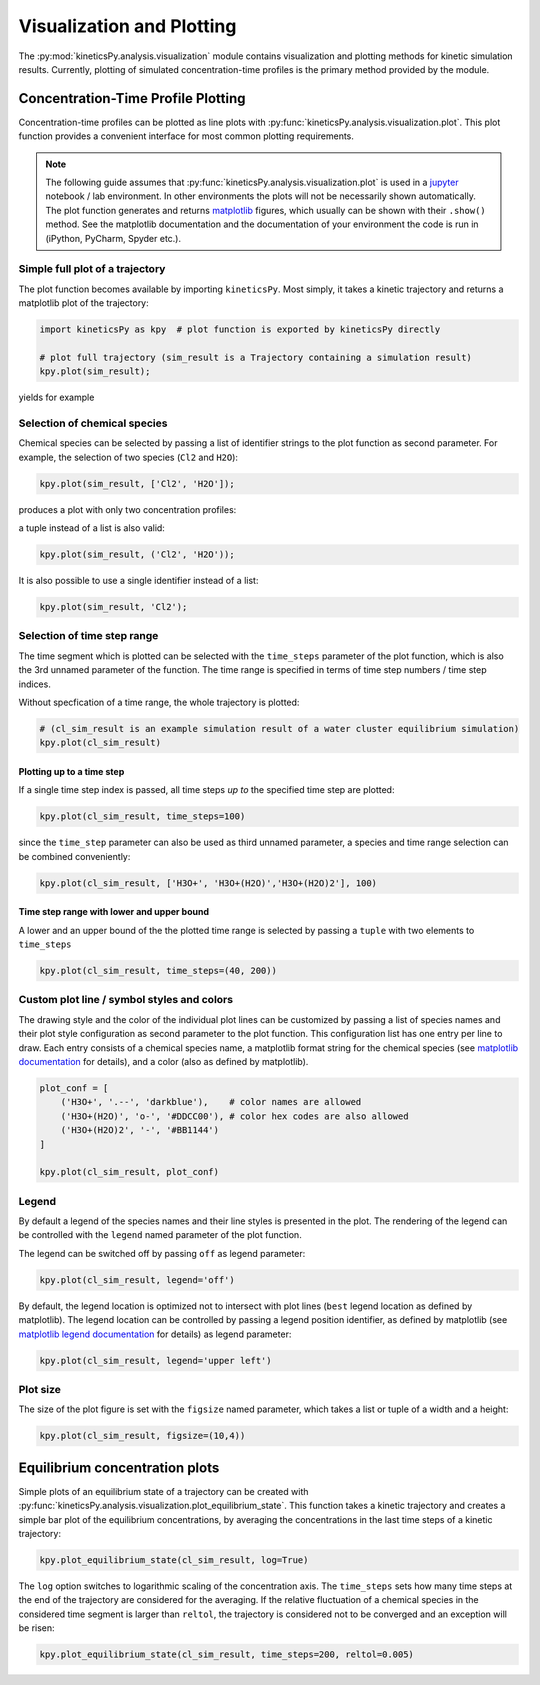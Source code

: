 .. _usersguide-visualization:

==========================
Visualization and Plotting
==========================

The :py:mod:`kineticsPy.analysis.visualization` module contains visualization and plotting methods for kinetic simulation results. Currently, plotting of simulated concentration-time profiles is the primary method provided by the module. 


Concentration-Time Profile Plotting
=====================================

Concentration-time profiles can be plotted as line plots with :py:func:`kineticsPy.analysis.visualization.plot`. This plot function provides a convenient interface for most common plotting requirements. 

.. note::
    The following guide assumes that :py:func:`kineticsPy.analysis.visualization.plot` is used in a `jupyter <https://jupyter.org/>`_ notebook / lab environment. In other environments the plots will not be necessarily shown automatically. The plot function generates and returns `matplotlib <https://matplotlib.org/>`_ figures, which usually can be shown with their ``.show()`` method. See the matplotlib documentation and the documentation of your environment the code is run in (iPython, PyCharm, Spyder etc.). 

--------------------------------
Simple full plot of a trajectory 
--------------------------------

The plot function becomes available by importing ``kineticsPy``. Most simply, it takes a kinetic trajectory and returns a matplotlib plot of the trajectory:

.. code-block:: python

    import kineticsPy as kpy  # plot function is exported by kineticsPy directly

    # plot full trajectory (sim_result is a Trajectory containing a simulation result)
    kpy.plot(sim_result);

yields for example

.. image:: images/concentration_plot_base_01.svg
    :alt: Simple line plot of an example trajectory

-----------------------------
Selection of chemical species
-----------------------------

Chemical species can be selected by passing a list of identifier strings to the plot function as second parameter. For example, the selection of two species (``Cl2`` and ``H2O``): 

.. code-block:: python

    kpy.plot(sim_result, ['Cl2', 'H2O']);


produces a plot with only two concentration profiles: 

.. image:: images/concentration_plot_species_selection_01.svg
    :alt: Simple line plot of an example trajectory with two species selected


a tuple instead of a list is also valid:

.. code-block:: python

    kpy.plot(sim_result, ('Cl2', 'H2O'));


It is also possible to use a single identifier instead of a list:

.. code-block:: python

    kpy.plot(sim_result, 'Cl2');

.. image:: images/concentration_plot_species_selection_02.svg
    :alt: Simple line plot of an example trajectory with only one species selected


----------------------------
Selection of time step range
----------------------------

The time segment which is plotted can be selected with the ``time_steps`` parameter of the plot function, which is also the 3rd unnamed parameter of the function. The time range is specified in terms of time step numbers / time step indices. 

Without specfication of a time range, the whole trajectory is plotted: 

.. code-block:: python 

    # (cl_sim_result is an example simulation result of a water cluster equilibrium simulation)
    kpy.plot(cl_sim_result)

.. image:: images/concentration_plot_time_selection_01.svg
    :alt: Full water cluster trajectory


Plotting up to a time step
--------------------------

If a single time step index is passed, all time steps *up to* the specified time step are plotted: 

.. code-block:: python 

    kpy.plot(cl_sim_result, time_steps=100)

.. image:: images/concentration_plot_time_selection_02.svg
    :alt: Water cluster trajectory with final time step selected 

since the ``time_step`` parameter can also be used as third unnamed parameter, a species and time range selection can be combined conveniently: 

.. code-block:: python 

    kpy.plot(cl_sim_result, ['H3O+', 'H3O+(H2O)','H3O+(H2O)2'], 100)

.. image:: images/concentration_plot_time_selection_03.svg
    :alt: Water cluster trajectory with final time step and chemical species selected 


Time step range with lower and upper bound
------------------------------------------

A lower and an upper bound of the the plotted time range is selected by passing a ``tuple`` with two elements to ``time_steps``

.. code-block:: python 

    kpy.plot(cl_sim_result, time_steps=(40, 200))

.. image:: images/concentration_plot_time_selection_04.svg
    :alt: Water cluster trajectory with lower and upper bound selected


-------------------------------------------
Custom plot line / symbol styles and colors
-------------------------------------------

The drawing style and the color of the individual plot lines can be customized by passing a list of species names and their plot style configuration as second parameter to the plot function. This configuration list has one entry per line to draw. Each entry consists of a chemical species name, a matplotlib format string for the chemical species (see `matplotlib documentation <https://matplotlib.org/stable/api/_as_gen/matplotlib.pyplot.plot.html#matplotlib.pyplot.plot>`_ for details), and a color (also as defined by matplotlib).

.. code-block:: python 

    plot_conf = [
        ('H3O+', '.--', 'darkblue'),    # color names are allowed
        ('H3O+(H2O)', 'o-', '#DDCC00'), # color hex codes are also allowed
        ('H3O+(H2O)2', '-', '#BB1144')
    ]

    kpy.plot(cl_sim_result, plot_conf)

.. image:: images/concentration_plot_line_styles_01.svg
    :alt: Water cluster trajectory with custom line / symbol styles


------
Legend
------

By default a legend of the species names and their line styles is presented in the plot. The rendering of the legend can be controlled with the ``legend`` named parameter of the plot function. 

The legend can be switched off by passing ``off``  as legend parameter:


.. code-block:: python 

    kpy.plot(cl_sim_result, legend='off')

.. image:: images/concentration_plot_additional_parameters_01.svg
    :alt: Water cluster trajectory without legend


By default, the legend location is optimized not to intersect with plot lines (``best`` legend location as defined by matplotlib). The legend location can be controlled by passing a legend position identifier, as defined by matplotlib (see `matplotlib legend documentation <https://matplotlib.org/stable/api/_as_gen/matplotlib.axes.Axes.legend.html#matplotlib.axes.Axes.legend>`_ for details) as legend parameter:

.. code-block:: python 

    kpy.plot(cl_sim_result, legend='upper left')

.. image:: images/concentration_plot_additional_parameters_02.svg
    :alt: Water cluster trajectory with custom legend location


---------
Plot size
---------

The size of the plot figure is set with the ``figsize`` named parameter, which takes a list or tuple of a width and a height: 

.. code-block:: python 

    kpy.plot(cl_sim_result, figsize=(10,4))

.. image:: images/concentration_plot_additional_parameters_03.svg
    :alt: Water cluster trajectory with custom width and height



Equilibrium concentration plots
===============================

Simple plots of an equilibrium state of a trajectory can be created with :py:func:`kineticsPy.analysis.visualization.plot_equilibrium_state`. This function takes a kinetic trajectory and creates a simple bar plot of the equilibrium concentrations, by averaging the concentrations in the last time steps of a kinetic trajectory:

.. code-block:: python 

    kpy.plot_equilibrium_state(cl_sim_result, log=True)

.. image:: images/equilibrium_state_plot_01.svg
    :alt: Equilibrium state concentration plot

The ``log`` option switches to logarithmic scaling of the concentration axis. The ``time_steps`` sets how many time steps at the end of the trajectory are considered for the averaging. If the relative fluctuation of a chemical species in the considered time segment is larger than ``reltol``, the trajectory is considered not to be converged and an exception will be risen: 

.. code-block:: python 

    kpy.plot_equilibrium_state(cl_sim_result, time_steps=200, reltol=0.005)
